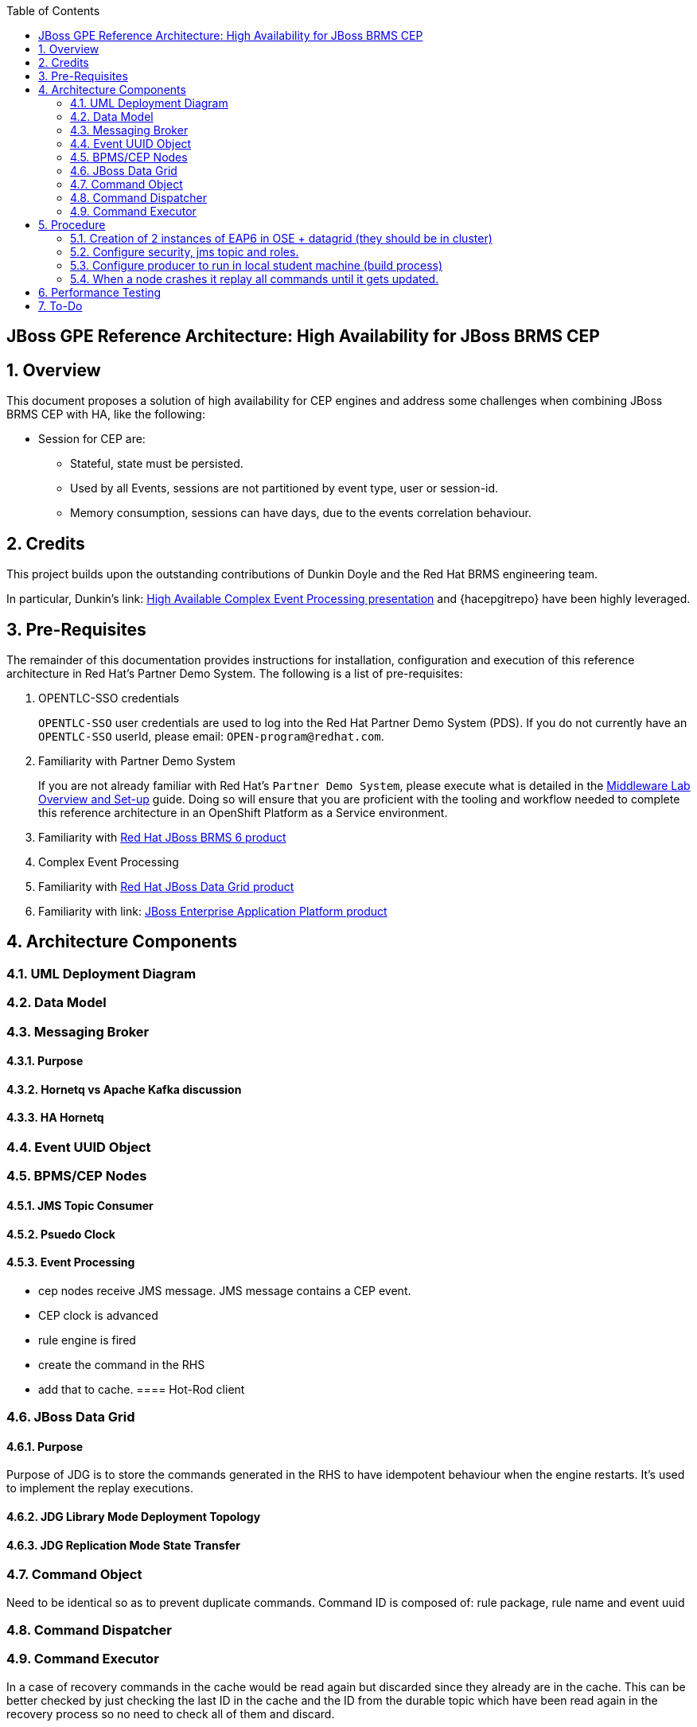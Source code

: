 :data-uri:
:toc2:
:rhtlink: link:https://www.redhat.com[Red Hat]
:mwlaboverviewsetup: link:http://people.redhat.com/jbride/labsCommon/setup.html[Middleware Lab Overview and Set-up]
:brmsproduct: link:https://access.redhat.com/documentation/en-US/Red_Hat_JBoss_BRMS/[Red Hat JBoss BRMS 6 product]
:datagridproduct: link:https://access.redhat.com/documentation/en-US/Red_Hat_JBoss_Data_Grid/[Red Hat JBoss Data Grid product]
:eapproduct: link: https://access.redhat.com/documentation/en-US/JBoss_Enterprise_Application_Platform/[JBoss Enterprise Application Platform product]
:haceppreso: link: http://www.slideshare.net/DuncanDoyle/doyle-h-0945highavailablitycepwithredhatjbossbrms3[High Available Complex Event Processing presentation]
:hagitrepo: link: https://github.com/DuncanDoyle/RHSummit2014HaCepBrms[source code]

:numbered!:
[abstract]
== JBoss GPE Reference Architecture:  High Availability for JBoss BRMS CEP

:numbered:

== Overview
This document proposes a solution of high availability for CEP engines and address some challenges when combining JBoss BRMS CEP with HA, like the following:

* Session for CEP are:
** Stateful, state must be persisted.
** Used by all Events, sessions are not partitioned by event type, user or session-id.
** Memory consumption, sessions can have days, due to the events correlation behaviour.

== Credits
This project builds upon the outstanding contributions of Dunkin Doyle and the Red Hat BRMS engineering team.

In particular, Dunkin's {haceppreso} and {hacepgitrepo} have been highly leveraged.

== Pre-Requisites

The remainder of this documentation provides instructions for installation, configuration and execution of this reference architecture in Red Hat's Partner Demo System.
The following is a list of pre-requisites:

. OPENTLC-SSO credentials
+
`OPENTLC-SSO` user credentials are used to log into the Red Hat Partner Demo System (PDS).
If you do not currently have an `OPENTLC-SSO` userId, please email: `OPEN-program@redhat.com`.

. Familiarity with Partner Demo System
+
If you are not already familiar with Red Hat's `Partner Demo System`, please execute what is detailed in the {mwlaboverviewsetup} guide.
Doing so will ensure that you are proficient with the tooling and workflow needed to complete this reference architecture in an OpenShift Platform as a Service environment.

. Familiarity with {brmsproduct}
. Complex Event Processing
. Familiarity with {datagridproduct}
. Familiarity with {eapproduct}

== Architecture Components

=== UML Deployment Diagram

=== Data Model

===  Messaging Broker

====  Purpose
====  Hornetq vs Apache Kafka discussion
====  HA Hornetq 


=== Event UUID Object

=== BPMS/CEP Nodes
==== JMS Topic Consumer
==== Psuedo Clock
==== Event Processing
**  cep nodes receive JMS message. JMS message contains a CEP event.
** CEP clock is advanced
** rule engine is fired 
** create the command in the RHS 
** add that to cache. 
==== Hot-Rod client

=== JBoss Data Grid
==== Purpose
Purpose of JDG is to store the commands generated in the RHS to have idempotent behaviour when the engine restarts. 
It's used to implement the replay executions.

==== JDG Library Mode Deployment Topology
==== JDG Replication Mode State Transfer

=== Command Object
Need to be identical so as to prevent duplicate commands.
Command ID is composed of:   rule package, rule name and event uuid

=== Command Dispatcher

=== Command Executor

In a case of recovery commands in the cache would be read again but discarded since they already are in the cache. This can be better checked by just checking the last ID in the cache and the ID from the durable topic which have been read again in the recovery process so no need to check all of them and discard.

== Procedure
* For the purposes of this documentation, the name _$REF_ARCH_HOME_ refers to the root directory of this reference architecture.

=== Creation of 2 instances of EAP6 in OSE + datagrid (they should be in cluster)
=== Configure security, jms topic and roles.
=== Configure producer to run in local student machine (build process)
=== When a node crashes it replay all commands until it gets updated.

So a good list of steps would be: 

* Overview
* Provision EAP instances
* EAP verification
* Configuration and Execution
** Local: Clone this reference architecture
** Local: Build the Reference Architecture
** Deploy the CEP application
** Configure datagrid (check the avaiability of cluster between gears)
** Configure HornetQ subsystem
* Test Details


== Performance Testing
* JMeter is used to drive testing of the reference architecture.
* You do not need to download a seperate JMeter binary nor source distribution
* Instead, JMeter will be downloaded, installed and appropriately configured as part of the configuration found in $REF_ARCH_HOME/loadtest
* jmeter maven plugin
** Notice use of the com.lazerycode.jmeter:jmeter-maven-plugin in _$REF_ARCH_HOME/loadtest/pom.xml_ 
** This maven plugin downloads, installs and appropriately configures JMeter
** This maven plugin is also used to drive test scenarios
* ref_arch.jmx
** A sample default jmeter load test definition file is included in: $REF_ARCH_HOME/loadtest/src/test/jmeter/ref_arch.jmx
** This jmeter load test definition file can be viewed and manipulated via the JMeter GUI by:
*** cd $REF_ARCH_HOME/loadtest
** Notice that the default, OOB configuration is to spawn a single client that invokes a single test case
** ./jmeter_gui.sh
* Java Sampler
** Also included is an example Java _Sampler_ at:  $REF_ARCH_HOME/loadtest/src/test/java/com/redhat/gpe/refarch/ref_arch_template/loadtest/ExampleJMeterClient.java
** The use of a JMeter _sampler_ class is optional
** cd $REF_ARCH_HOME/loadtest
** mvn clean verify

== To-Do
